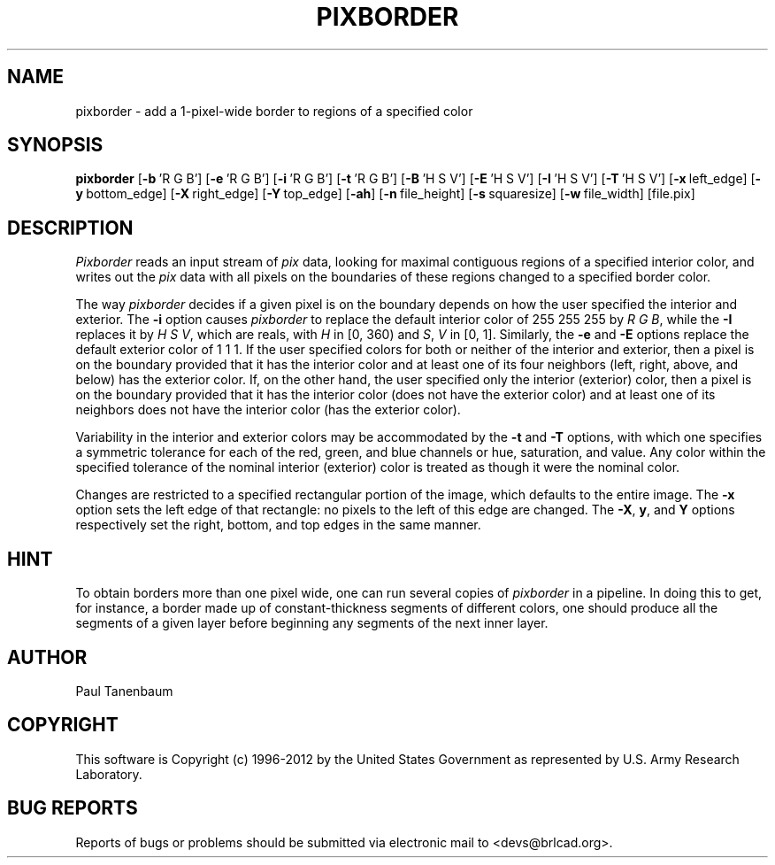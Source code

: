 .TH PIXBORDER 1 BRL-CAD
.\"                    P I X B O R D E R . 1
.\" BRL-CAD
.\"
.\" Copyright (c) 1996-2012 United States Government as represented by
.\" the U.S. Army Research Laboratory.
.\"
.\" Redistribution and use in source (Docbook format) and 'compiled'
.\" forms (PDF, PostScript, HTML, RTF, etc), with or without
.\" modification, are permitted provided that the following conditions
.\" are met:
.\"
.\" 1. Redistributions of source code (Docbook format) must retain the
.\" above copyright notice, this list of conditions and the following
.\" disclaimer.
.\"
.\" 2. Redistributions in compiled form (transformed to other DTDs,
.\" converted to PDF, PostScript, HTML, RTF, and other formats) must
.\" reproduce the above copyright notice, this list of conditions and
.\" the following disclaimer in the documentation and/or other
.\" materials provided with the distribution.
.\"
.\" 3. The name of the author may not be used to endorse or promote
.\" products derived from this documentation without specific prior
.\" written permission.
.\"
.\" THIS DOCUMENTATION IS PROVIDED BY THE AUTHOR ``AS IS'' AND ANY
.\" EXPRESS OR IMPLIED WARRANTIES, INCLUDING, BUT NOT LIMITED TO, THE
.\" IMPLIED WARRANTIES OF MERCHANTABILITY AND FITNESS FOR A PARTICULAR
.\" PURPOSE ARE DISCLAIMED. IN NO EVENT SHALL THE AUTHOR BE LIABLE FOR
.\" ANY DIRECT, INDIRECT, INCIDENTAL, SPECIAL, EXEMPLARY, OR
.\" CONSEQUENTIAL DAMAGES (INCLUDING, BUT NOT LIMITED TO, PROCUREMENT
.\" OF SUBSTITUTE GOODS OR SERVICES; LOSS OF USE, DATA, OR PROFITS; OR
.\" BUSINESS INTERRUPTION) HOWEVER CAUSED AND ON ANY THEORY OF
.\" LIABILITY, WHETHER IN CONTRACT, STRICT LIABILITY, OR TORT
.\" (INCLUDING NEGLIGENCE OR OTHERWISE) ARISING IN ANY WAY OUT OF THE
.\" USE OF THIS DOCUMENTATION, EVEN IF ADVISED OF THE POSSIBILITY OF
.\" SUCH DAMAGE.
.\"
.\".\".\"
.\" Set the interparagraph spacing to 1 (default is 0.4)
.PD 1v
.\"
.\" The man page begins...
.\"
.SH NAME
pixborder \- add a 1-pixel-wide border to regions of a specified color
.SH SYNOPSIS
.B pixborder
.RB [ \-b\  "'R\ G\ B']"
.RB [ \-e\  "'R\ G\ B']"
.RB [ \-i\  "'R\ G\ B']"
.RB [ \-t\  "'R\ G\ B']"
.RB [ \-B\  "'H\ S\ V']"
.RB [ \-E\  "'H\ S\ V']"
.RB [ \-I\  "'H\ S\ V']"
.RB [ \-T\  "'H\ S\ V']"
.RB [ \-x\  left_edge]
.RB [ \-y\  bottom_edge]
.RB [ \-X\  right_edge]
.RB [ \-Y\  top_edge]
.RB [ \-ah ]
.RB [ \-n\  file_height]
.RB [ \-s\  squaresize]
.RB [ \-w\  file_width]
[file.pix]
.SH DESCRIPTION
.I Pixborder
reads an input stream of
.I pix
data,
looking for maximal contiguous regions of
a specified interior color,
and writes out the
.I pix
data
with all pixels on the boundaries of these regions changed to
a specified border color.

The way
.I pixborder
decides if a given pixel is on the boundary
depends on how the user specified the interior and exterior.
The
.B -i
option causes
.I pixborder
to replace
the default interior color of 255 255 255 by
.IR "R G B" ,
while the
.B -I
replaces it by
.IR "H S V" ,
which are reals,
with
\fIH\fR in [0,\ 360)
and
\fIS\fR, \fIV\fR in [0,\ 1].
Similarly,
the
.BR -e " and " -E
options
replace the default exterior color of 1 1 1.
If the user specified colors for both or neither
of the interior and exterior,
then a pixel is on the boundary provided that
it has the interior color
and at least one of its four neighbors
(left, right, above, and below) has the exterior color.
If,
on the other hand,
the user specified only the interior (exterior) color,
then a pixel is on the boundary provided that
it has the interior color (does not have the exterior color)
and at least one of its neighbors
does not have the interior color (has the exterior color).

Variability in the interior and exterior colors
may be accommodated by the
.BR -t " and " -T
options,
with which one specifies a symmetric tolerance
for each of the red, green, and blue channels
or hue, saturation, and value.
Any color
within the specified tolerance of the nominal interior (exterior) color
is treated as though it were the nominal color.

Changes are restricted to a specified rectangular portion of the image,
which defaults to the entire image.
The
.B -x
option sets the left edge of that rectangle:
no pixels to the left of this edge are changed.
The
.BR -X ", " y ",  and " Y
options respectively
set the right, bottom, and top edges
in the same manner.

.SH HINT
To obtain borders more than one pixel wide,
one can run several copies of
.I pixborder
in a pipeline.
In doing this
to get, for instance, a border made up of constant-thickness
segments of different colors,
one should produce all the segments of a given layer
before beginning any segments of the next inner layer.
.SH AUTHOR
Paul Tanenbaum

.SH COPYRIGHT
This software is Copyright (c) 1996-2012 by the United States
Government as represented by U.S. Army Research Laboratory.

.SH "BUG REPORTS"
Reports of bugs or problems should be submitted via electronic
mail to <devs@brlcad.org>.
